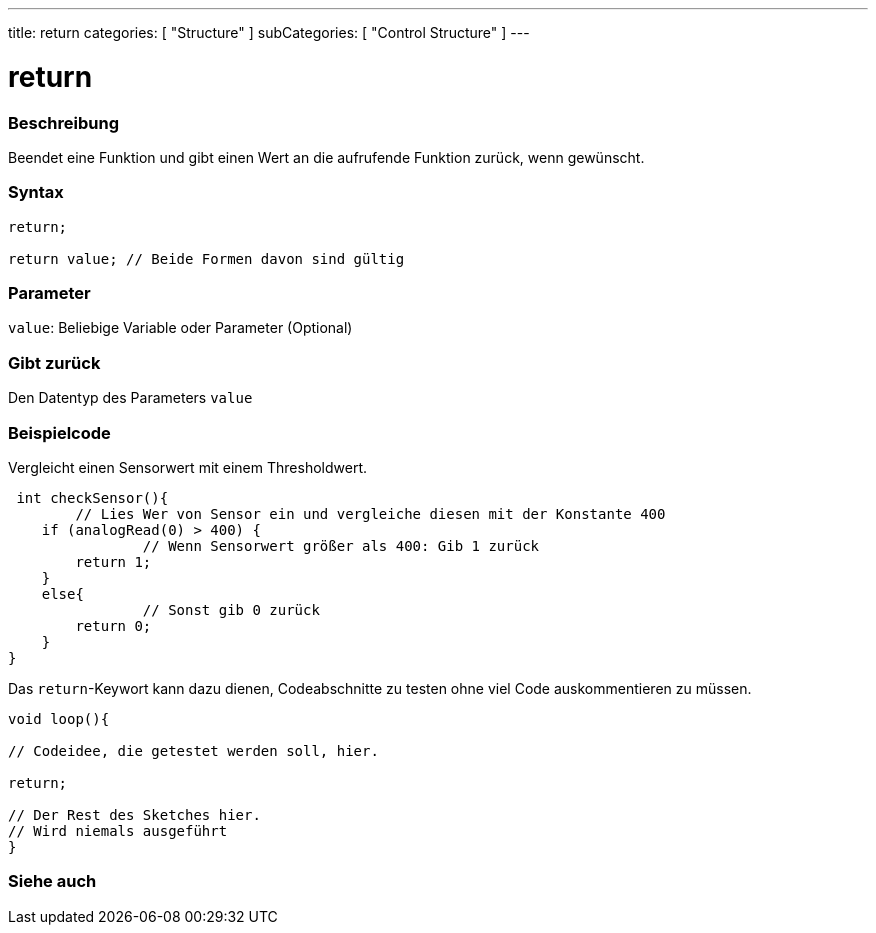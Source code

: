 ---
title: return
categories: [ "Structure" ]
subCategories: [ "Control Structure" ]
---





= return


// OVERVIEW SECTION STARTS
[#overview]
--

[float]
=== Beschreibung
Beendet eine Funktion und gibt einen Wert an die aufrufende Funktion zurück, wenn gewünscht.
[%hardbreaks]


[float]
=== Syntax
[source,arduino]
----
return;

return value; // Beide Formen davon sind gültig
----


[float]
=== Parameter
`value`: Beliebige Variable oder Parameter (Optional)

[float]
=== Gibt zurück
Den Datentyp des Parameters `value`

--
// OVERVIEW SECTION ENDS




// HOW TO USE SECTION STARTS
[#howtouse]
--

[float]
=== Beispielcode
// Describe what the example code is all about and add relevant code   ►►►►► THIS SECTION IS MANDATORY ◄◄◄◄◄

Vergleicht einen Sensorwert mit einem Thresholdwert.

[source,arduino]
----
 int checkSensor(){
	// Lies Wer von Sensor ein und vergleiche diesen mit der Konstante 400
    if (analogRead(0) > 400) {
		// Wenn Sensorwert größer als 400: Gib 1 zurück
        return 1;
    }
    else{
		// Sonst gib 0 zurück
        return 0;
    }
}
----

Das `return`-Keywort kann dazu dienen, Codeabschnitte zu testen ohne viel Code auskommentieren zu müssen.


[source,arduino]
----
void loop(){

// Codeidee, die getestet werden soll, hier.

return;

// Der Rest des Sketches hier.
// Wird niemals ausgeführt
}
----
[%hardbreaks]

--
// HOW TO USE SECTION ENDS





// SEE ALSO SECTION BEGINS
[#see_also]
--

[float]
=== Siehe auch
[role="language"]

--
// SEE ALSO SECTION ENDS
